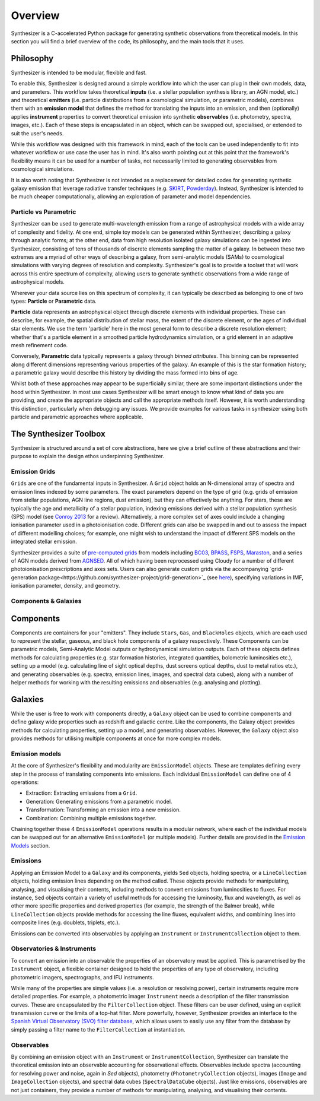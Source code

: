 Overview
========

Synthesizer is a C-accelerated Python package for generating synthetic observations from theoretical models. In this section you will find a brief overview of the code, its philosophy, and the main tools that it uses.

Philosophy
~~~~~~~~~~~

Synthesizer is intended to be modular, flexible and fast.

To enable this, Synthesizer is designed around a simple workflow into which the user can plug in their own models, data, and parameters. This workflow takes theoretical **inputs** (i.e. a stellar population synthesis library, an AGN model, etc.) and theoretical **emitters** (i.e. particle distributions from a cosmological simulation, or parametric models), combines them with an **emission model** that defines the method for translating the inputs into an emission, and then (optionally) applies **instrument** properties to convert theoretical emission into synthetic **observables** (i.e. photometry, spectra, images, etc.). 
Each of these steps is encapsulated in an object, which can be swapped out, specialised, or extended to suit the user's needs. 

While this workflow was designed with this framework in mind, each of the tools can be used independently to fit into whatever workflow or use case the user has in mind. It's also worth pointing out at this point that the framework's flexibility means it can be used for a number of tasks, not necessarily limited to generating observables from cosmological simulations.

It is also worth noting that Synthesizer is not intended as a replacement for detailed codes for generating synthetic galaxy emission that leverage radiative transfer techniques (e.g. `SKIRT <https://skirt.ugent.be/root/_home.html>`_, `Powderday <https://powderday.readthedocs.io/en/latest/>`_).
Instead, Synthesizer is intended to be much cheaper computationally, allowing an exploration of parameter and model dependencies.

Particle vs Parametric
**********************

Synthesizer can be used to generate multi-wavelength emission from a range of astrophysical models with a wide array of complexity and fidelity.
At one end, simple toy models can be generated within Synthesizer, describing a galaxy through analytic forms; at the other end, data from high resolution isolated galaxy simulations can be ingested into Synthesizer, consisting of tens of thousands of discrete elements sampling the matter of a galaxy. In between these two extremes are a myriad of other ways of describing a galaxy, from semi-analytic models (SAMs) to cosmological simulations with varying degrees of resolution and complexity. Synthesizer's goal is to provide a toolset that will work across this entire spectrum of complexity, allowing users to generate synthetic observations from a wide range of astrophysical models.

Wherever your data source lies on this spectrum of complexity, it can typically be described as belonging to one of two types: **Particle** or **Parametric** data.

**Particle** data represents an astrophysical object through discrete elements with individual properties.
These can describe, for example, the spatial distribution of stellar mass, the extent of the discrete element, or the ages of individual star elements.
We use the term 'particle' here in the most general form to describe a discrete resolution element; whether that's a particle element in a smoothed particle hydrodynamics simulation, or a grid element in an adaptive mesh refinement code.

Conversely, **Parametric** data typically represents a galaxy through *binned attributes*.
This binning can be represented along different dimensions representing various properties of the galaxy.
An example of this is the star formation history; a parametric galaxy would describe this history by dividing the mass formed into bins of age.

Whilst both of these approaches may appear to be superficially similar, there are some important distinctions under the hood within Synthesizer.
In most use cases Synthesizer will be smart enough to know what kind of data you are providing, and create the appropriate objects and call the appropriate methods itself.
However, it is worth understanding this distinction, particularly when debugging any issues.
We provide examples for various tasks in synthesizer using both particle and parametric approaches where applicable.



The Synthesizer Toolbox
~~~~~~~~~~~~~~~~~~~~~~~

Synthesizer is structured around a set of core abstractions, here we give a brief outline of these abstractions and their purpose to explain the design ethos underpinning Synthesizer.

Emission Grids
***************

``Grids`` are one of the fundamental inputs in Synthesizer. A ``Grid`` object holds an N-dimensional array of spectra and emission lines indexed by some parameters. The exact parameters depend on the type of grid (e.g. grids of emission from stellar populations, AGN line regions, dust emission), but they can effectively be anything. 
For stars, these are typically the age and metallicity of a stellar population, indexing emissions derived with a stellar population synthesis (SPS) model (see `Conroy 2013 <https://arxiv.org/abs/1301.7095>`_ for a review).
Alternatively, a more complex set of axes could include a changing ionisation parameter used in a photoionisation code. 
Different grids can also be swapped in and out to assess the impact of different modelling choices; for example, one might wish to understand the impact of different SPS models on the integrated stellar emission.

Synthesizer provides a suite of `pre-computed grids <../emission_grids/grids.rst>`_ from models including `BC03 <https://ui.adsabs.harvard.edu/abs/2003MNRAS.344.1000B>`_, `BPASS <https://ui.adsabs.harvard.edu/abs/2018MNRAS.479...75S>`_, `FSPS <https://ui.adsabs.harvard.edu/abs/2009ApJ...699..486C>`_, `Maraston <https://ui.adsabs.harvard.edu/abs/2025arXiv250103133N>`_, and a series of AGN models derived from `AGNSED <https://ui.adsabs.harvard.edu/abs/2018MNRAS.480.1247K/abstract>`_. All of which having been reprocessed using Cloudy for a number of different photoionisation prescriptions and axes sets. Users can also generate custom grids via the accompanying `grid-generation package<https://github.com/synthesizer-project/grid-generation>`_ (see `here <../advanced/creating_grids.rst>`_), specifying variations in IMF, ionisation parameter, density, and geometry.


Components & Galaxies
**********************

Components 
~~~~~~~~~~~~~ 

Components are containers for your "emitters". They include ``Stars``, ``Gas``, and ``BlackHoles`` objects, which are each used to represent the stellar, gaseous, and black hole components of a galaxy respectively. These Components can be parametric models, Semi-Analytic Model outputs or hydrodynamical simulation outputs.  Each of these objects defines methods for calculating properties (e.g. star formation histories, integrated quantities, bolometric luminosities etc.), setting up a model (e.g. calculating line of sight optical depths, dust screens optical depths, dust to metal ratios etc.), and generating observables (e.g. spectra, emission lines, images, and spectral data cubes), along with a number of helper methods for working with the resulting emissions and observables (e.g. analysing and plotting).

Galaxies 
~~~~~~~~~~

While the user is free to work with components directly, a ``Galaxy`` object can be used to combine components and define galaxy wide properties such as redshift and galactic centre. Like the components, the Galaxy object provides methods for calculating properties, setting up a model, and generating observables. However, the ``Galaxy`` object also provides methods for utilising multiple components at once for more complex models.

Emission models
***************

At the core of Synthesizer's flexibility and modularity are ``EmissionModel`` objects. These are templates defining every step in the process of translating components into emissions. Each individual ``EmissionModel`` can define one of 4 operations:

- Extraction: Extracting emissions from a ``Grid``.
- Generation: Generating emissions from a parametric model.
- Transformation: Transforming an emission into a new emission.
- Combination: Combining multiple emissions together.

Chaining together these 4 ``EmissionModel`` operations results in a modular network, where each of the individual models can be swapped out for an alternative ``EmissionModel`` (or multiple models).
Further details are provided in the `Emission Models <../emission_models/emission_models.rst>`_ section.

Emissions
***********

Applying an Emission Model to a ``Galaxy`` and its components, yields ``Sed`` objects, holding spectra, or a ``LineCollection`` objects, holding emission lines depending on the method called. These objects provide methods for manipulating, analysing, and visualising their contents, including methods to convert emissions from luminosities to fluxes. For instance, ``Sed`` objects contain a variety of useful methods for accessing the luminosity, flux and wavelength, as well as other more specific properties and derived properties (for example, the strength of the Balmer break), while ``LineCollection`` objects provide methods for accessing the line fluxes, equivalent widths, and combining lines into composite lines (e.g. doublets, triplets, etc.).

Emissions can be converted into observables by applying an ``Instrument`` or ``InstrumentCollection`` object to them.


Observatories & Instruments
***************************

To convert an emission into an observable the properties of an observatory must be applied. This is parametrised by the ``Instrument`` object, a flexible container designed to hold the properties of any type of observatory, including photometric imagers, spectrographs, and IFU instruments.

While many of the properties are simple values (i.e. a resolution or resolving power), certain instruments require more detailed properties. For example, a photometric imager ``Instrument`` needs a description of the filter transmission curves. These are encapsulated by the ``FilterCollection`` object. These filters can be user defined, using an explicit transmission curve or the limits of a top-hat filter. More powerfully, however, Synthesizer provides an interface to the `Spanish Virtual Observatory (SVO) filter database <https://svo2.cab.inta-csic.es/theory/fps/>`_, which allows users to easily use any filter from the database by simply passing a filter name to the ``FilterCollection`` at instantiation.


Observables
***********

By combining an emission object with an ``Instrument`` or ``InstrumentCollection``, Synthesizer can translate the theoretical emission into an observable accounting for observational effects.
Observables include spectra (accounting for resolving power and noise, again in `Sed` objects), photometry (``PhotometryCollection`` objects), images (``Image`` and ``ImageCollection`` objects), and spectral data cubes (``SpectralDataCube`` objects). Just like emissions, observables are not just containers, they provide a number of methods for manipulating, analysing, and visualising their contents.


